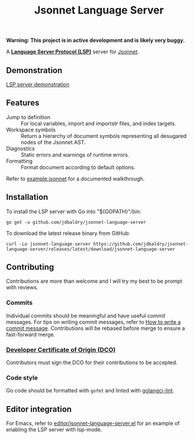 #+TITLE: Jsonnet Language Server

*Warning: This project is in active development and is likely very buggy.*

A *[[https://langserver.org][Language Server Protocol (LSP)]]* server for [[https://jsonnet.org][Jsonnet]].

** Demonstration
   [[https://user-images.githubusercontent.com/4599384/138060166-6ef56086-80c7-4d1a-9bcd-8de59e200b5e.mp4][LSP server demonstration]]

** Features
  - Jump to definition :: For local variables, import and importstr files, and index targets.
  - Workspace symbols :: Return a hierarchy of document symbols representing all desugared nodes of the Jsonnet AST.
  - Diagnostics :: Static errors and warnings of runtime errors.
  - Formatting :: Format document according to default options.

  Refer to [[file:example.jsonnet][example.jsonnet]] for a documented walkthrough.

** Installation
   To install the LSP server with Go into "${GOPATH}"/bin:
   #+NAME: Installation with Go
   #+BEGIN_SRC shell
   go get -u github.com/jdbaldry/jsonnet-language-server
   #+END_SRC

   To download the latest release binary from GitHub:
   #+NAME: Download from GitHub
   #+BEGIN_SRC shell
   curl -Lo jsonnet-language-server https://github.com/jdbaldry/jsonnet-language-server/releases/latest/download/jsonnet-language-server
   #+END_SRC

   #+RESULTS: Download from GitHub

** Contributing
   Contributions are more than welcome and I will try my best to be prompt with reviews.

*** Commits
    Individual commits should be meaningful and have useful commit messages.
    For tips on writing commit messages, refer to [[https://chris.beams.io/posts/git-commit/][How to write a commit message]].
    Contributions will be rebased before merge to ensure a fast-forward merge.

*** [[https://github.com/probot/dco#how-it-works][Developer Certificate of Origin (DCO)]]
    Contributors must sign the DCO for their contributions to be accepted.

*** Code style
    Go code should be formatted with ~gofmt~ and linted with [[https://golangci-lint.run/][golangci-lint]].

** Editor integration
   For Emacs, refer to [[file:editor/jsonnet-language-server.el][editor/jsonnet-language-server.el]] for an example of enabling the LSP server with lsp-mode.
